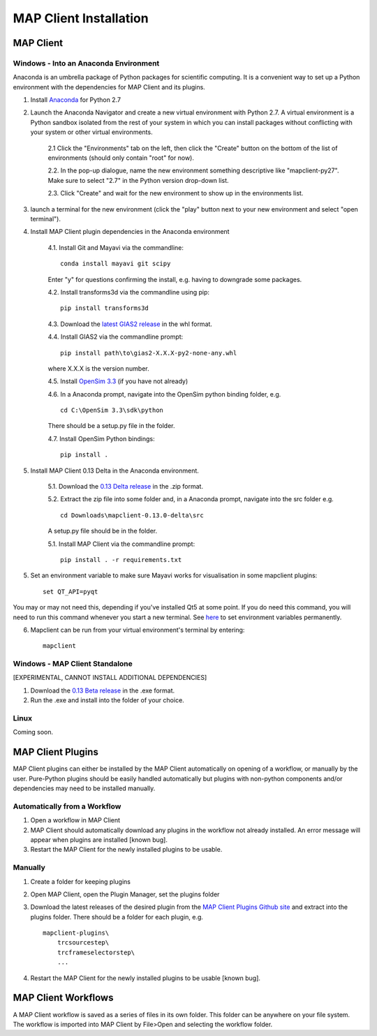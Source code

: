 ***********************
MAP Client Installation
***********************

MAP Client
==========

Windows - Into an Anaconda Environment
--------------------------------------

Anaconda is an umbrella package of Python packages for scientific computing. It is a convenient way to set up a Python environment with the dependencies for MAP Client and its plugins.

1. Install `Anaconda <https://www.continuum.io/downloads>`_ for Python 2.7

2. Launch the Anaconda Navigator and create a new virtual environment with Python 2.7. A virtual environment is a Python sandbox isolated from the rest of your system in which you can install packages without conflicting with your system or other virtual environments.
    
    2.1 Click the "Environments" tab on the left, then click the "Create" button on the bottom of the list of environments (should only contain "root" for now).

    2.2. In the pop-up dialogue, name the new environment something descriptive like "mapclient-py27". Make sure to select "2.7" in the Python version drop-down list.

    2.3. Click "Create" and wait for the new environment to show up in the environments list.

3. launch a terminal for the new environment (click the "play" button next to your new environment and select "open terminal").

4. Install MAP Client plugin dependencies in the Anaconda environment
    
    4.1. Install Git and Mayavi via the commandline::
        
        conda install mayavi git scipy

    Enter "y" for questions confirming the install, e.g. having to downgrade some packages.

    4.2. Install transforms3d via the commandline using pip::

        pip install transforms3d

    4.3. Download the `latest GIAS2 release <https://bitbucket.org/jangle/gias2/downloads>`_ in the whl format.

    4.4. Install GIAS2 via the commandline prompt::

        pip install path\to\gias2-X.X.X-py2-none-any.whl

    where X.X.X is the version number.

    4.5. Install `OpenSim 3.3 <https://simtk.org/frs/?group_id=91>`_ (if you have not already)

    4.6. In a Anaconda prompt, navigate into the OpenSim python binding folder, e.g. ::

        cd C:\OpenSim 3.3\sdk\python

    There should be a setup.py file in the folder.

    4.7. Install OpenSim Python bindings::

        pip install .

5. Install MAP Client 0.13 Delta in the Anaconda environment.
    
    5.1. Download the `0.13 Delta release <https://github.com/MusculoskeletalAtlasProject/mapclient/releases>`_ in the .zip format.

    5.2. Extract the zip file into some folder and, in a Anaconda prompt, navigate into the src folder e.g. ::

        cd Downloads\mapclient-0.13.0-delta\src

    A setup.py file should be in the folder.

    5.1. Install MAP Client via the commandline prompt::

        pip install . -r requirements.txt

5. Set an environment variable to make sure Mayavi works for visualisation in some mapclient plugins::
    
    set QT_API=pyqt
        
You may or may not need this, depending if you've installed Qt5 at some point. If you do need this command, you will need to run this command whenever you start a new terminal. See `here <https://conda.io/docs/using/envs.html#windows>`_ to set environment variables permanently.

6. Mapclient can be run from your virtual environment's terminal by entering::
    
    mapclient

Windows - MAP Client Standalone
-------------------------------

[EXPERIMENTAL, CANNOT INSTALL ADDITIONAL DEPENDENCIES]

1. Download the `0.13 Beta release <https://github.com/MusculoskeletalAtlasProject/mapclient/releases>`_ in the .exe format.

2. Run the .exe and install into the folder of your choice.

Linux
-----

Coming soon.

MAP Client Plugins
==================

MAP Client plugins can either be installed by the MAP Client automatically on opening of a workflow, or manually by the user. Pure-Python plugins should be easily handled automatically but plugins with non-python components and/or dependencies may need to be installed manually.

Automatically from a Workflow
-----------------------------

1. Open a workflow in MAP Client
2. MAP Client should automatically download any plugins in the workflow not already installed. An error message will appear when plugins are installed [known bug].
3. Restart the MAP Client for the newly installed plugins to be usable.

Manually
--------

1. Create a folder for keeping plugins
2. Open MAP Client, open the Plugin Manager, set the plugins folder
3. Download the latest releases of the desired plugin from the `MAP Client Plugins Github site <https://github.com/mapclient-plugins>`_ and extract into the plugins folder. There should be a folder for each plugin, e.g. ::

    mapclient-plugins\
        trcsourcestep\
        trcframeselectorstep\
        ...

4. Restart the MAP Client for the newly installed plugins to be usable [known bug].

MAP Client Workflows
====================

A MAP Client workflow is saved as a series of files in its own folder. This folder can be anywhere on your file system. The workflow is imported into MAP Client by File>Open and selecting the workflow folder.